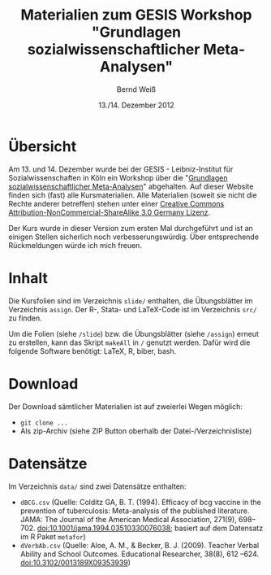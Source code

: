 #+TITLE: Materialien zum GESIS Workshop "Grundlagen sozialwissenschaftlicher Meta-Analysen" 
#+AUTHOR: Bernd Weiß
#+DATE: 13./14. Dezember 2012


* Übersicht
  Am 13. und 14. Dezember wurde bei der GESIS - Leibniz-Institut für Sozialwissenschaften in Köln ein Workshop über die
  "[[http://www.gesis.org/veranstaltungen/gesis-workshops/metaanalysen/][Grundlagen sozialwissenschaftlicher Meta-Analysen]]" abgehalten. Auf dieser
  Website finden sich (fast) alle Kursmaterialien. Alle Materialien (soweit
  sie nicht die Rechte anderer betreffen) stehen unter einer [[http://creativecommons.org/licenses/by-nc-sa/3.0/de/deed.en][Creative Commons
  Attribution-NonCommercial-ShareAlike 3.0 Germany Lizenz]].

  Der Kurs wurde in dieser Version zum ersten Mal durchgeführt und ist an einigen
  Stellen sicherlich noch verbesserungswürdig. Über entsprechende Rückmeldungen
  würde ich mich freuen. 

* Inhalt
  Die Kursfolien sind im Verzeichnis =slide/= enthalten, die Übungsblätter
  im Verzeichnis =assign=. Der R-, Stata- und LaTeX-Code ist im Verzeichnis
  =src/= zu finden.

  Um die Folien (siehe =/slide=) bzw. die Übungsblätter (siehe =/assign=)
  erneut zu erstellen, kann das Skript =makeAll= in =/= genutzt
  werden. Dafür wird die folgende Software benötigt: LaTeX, R, biber,
  bash. 

* Download
  Der Download sämtlicher Materialien ist auf zweierlei Wegen möglich: 
  - =git clone ...=
  - Als zip-Archiv (siehe ZIP Button oberhalb der Datei-/Verzeichnisliste)

* Datensätze
  Im Verzeichnis =data/= sind zwei Datensätze enthalten:

  - =dBCG.csv= (Quelle: Colditz GA, B. T. (1994). Efficacy of bcg vaccine in the
    prevention of tuberculosis: Meta-analysis of the published literature. JAMA:
    The Journal of the American Medical Association, 271(9),
    698–702. doi:10.1001/jama.1994.03510330076038; basiert auf dem Datensatz im
    R Paket =metafor=)
  - =dVerbAb.csv= (Quelle: Aloe, A. M., & Becker, B. J. (2009). Teacher Verbal
    Ability and School Outcomes. Educational Researcher, 38(8), 612
    –624. doi:10.3102/0013189X09353939)
